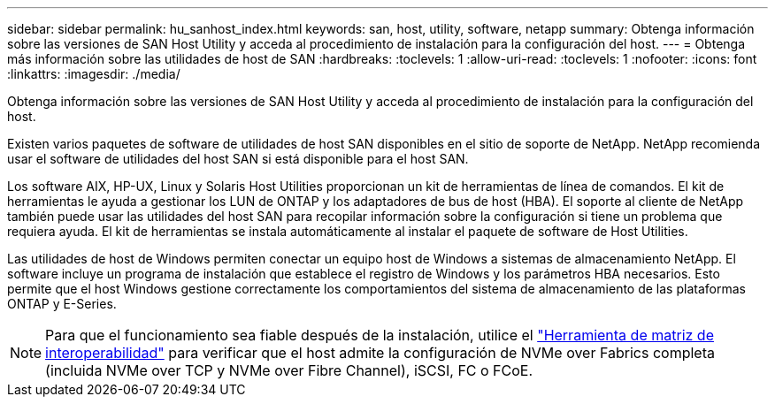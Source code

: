 ---
sidebar: sidebar 
permalink: hu_sanhost_index.html 
keywords: san, host, utility, software, netapp 
summary: Obtenga información sobre las versiones de SAN Host Utility y acceda al procedimiento de instalación para la configuración del host. 
---
= Obtenga más información sobre las utilidades de host de SAN
:hardbreaks:
:toclevels: 1
:allow-uri-read: 
:toclevels: 1
:nofooter: 
:icons: font
:linkattrs: 
:imagesdir: ./media/


[role="lead"]
Obtenga información sobre las versiones de SAN Host Utility y acceda al procedimiento de instalación para la configuración del host.

Existen varios paquetes de software de utilidades de host SAN disponibles en el sitio de soporte de NetApp. NetApp recomienda usar el software de utilidades del host SAN si está disponible para el host SAN.

Los software AIX, HP-UX, Linux y Solaris Host Utilities proporcionan un kit de herramientas de línea de comandos. El kit de herramientas le ayuda a gestionar los LUN de ONTAP y los adaptadores de bus de host (HBA). El soporte al cliente de NetApp también puede usar las utilidades del host SAN para recopilar información sobre la configuración si tiene un problema que requiera ayuda. El kit de herramientas se instala automáticamente al instalar el paquete de software de Host Utilities.

Las utilidades de host de Windows permiten conectar un equipo host de Windows a sistemas de almacenamiento NetApp. El software incluye un programa de instalación que establece el registro de Windows y los parámetros HBA necesarios. Esto permite que el host Windows gestione correctamente los comportamientos del sistema de almacenamiento de las plataformas ONTAP y E-Series.


NOTE: Para que el funcionamiento sea fiable después de la instalación, utilice el link:https://imt.netapp.com/matrix/#welcome["Herramienta de matriz de interoperabilidad"^] para verificar que el host admite la configuración de NVMe over Fabrics completa (incluida NVMe over TCP y NVMe over Fibre Channel), iSCSI, FC o FCoE.
